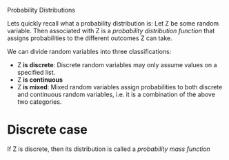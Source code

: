 Probability Distributions


     Lets quickly recall what a probability distribution is: Let Z be some random variable. Then associated with Z is a /probability distribution function/ that assigns probabilities to the different outcomes Z can take.

     We can divide random variables into three classifications:

     - Z *is discrete*: Discrete random variables may only assume values on a specified list.
     - Z *is continuous*
     - Z *is mixed*: Mixed random variables assign probabilities to both discrete and continuous random variables, i.e. it is a combination of the above two categories.

* Discrete case

 If Z is discrete, then its distribution is called a /probability mass function/
